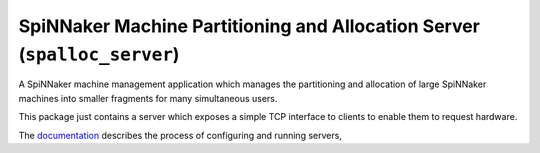SpiNNaker Machine Partitioning and Allocation Server (``spalloc_server``)
=========================================================================

.. image:: https://img.shields.io/pypi/v/spalloc_server.svg?style=flat
   :alt: PyPi version
   :target: https://pypi.python.org/pypi/spalloc_server/
.. image:: https://readthedocs.org/projects/spalloc_server/badge/?version=stable
   :alt: Documentation
   :target: http://spalloc_server.readthedocs.org/
.. image:: https://travis-ci.org/project-rig/spalloc_server.svg?branch=master
   :alt: Build Status
   :target: https://travis-ci.org/project-rig/spalloc_server
.. image:: https://coveralls.io/repos/project-rig/spalloc_server/badge.svg?branch=master
   :alt: Coverage Status
   :target: https://coveralls.io/r/project-rig/spalloc_server?branch=master

A SpiNNaker machine management application which manages the partitioning and
allocation of large SpiNNaker machines into smaller fragments for many
simultaneous users.

This package just contains a server which exposes a simple TCP interface to
clients to enable them to request hardware.

The `documentation <http://spalloc-server.readthedocs.org/>`_ describes the
process of configuring and running servers, 
